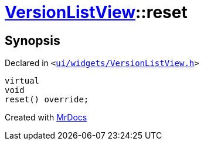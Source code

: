 [#VersionListView-reset]
= xref:VersionListView.adoc[VersionListView]::reset
:relfileprefix: ../
:mrdocs:


== Synopsis

Declared in `&lt;https://github.com/PrismLauncher/PrismLauncher/blob/develop/launcher/ui/widgets/VersionListView.h#L33[ui&sol;widgets&sol;VersionListView&period;h]&gt;`

[source,cpp,subs="verbatim,replacements,macros,-callouts"]
----
virtual
void
reset() override;
----



[.small]#Created with https://www.mrdocs.com[MrDocs]#
